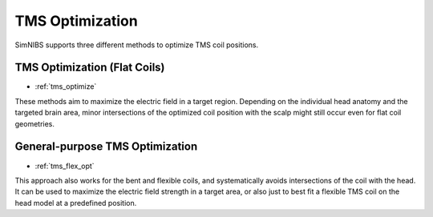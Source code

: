 .. _overview_tms_opt:


TMS Optimization
================

SimNIBS supports three different methods to optimize TMS coil positions.

.. image:: ../_static/gallery/tms_optimization.jpg
   :align: right
   :width: 40%
   :target: tms_optimization.html

TMS Optimization (Flat Coils)
-----------------------------

* :ref:`tms_optimize`
   
These methods aim to maximize the electric field in a target region. Depending on the individual head anatomy and the targeted brain area, minor intersections of the optimized coil position with the scalp might still occur even for flat coil geometries.

.. image:: ../_static/gallery/tms_optimization.jpg
   :align: right
   :width: 40%
   :target: tms_flex_opt.html

General-purpose TMS Optimization
--------------------------------
* :ref:`tms_flex_opt`

This approach also works for the bent and flexible coils, and systematically avoids intersections of the coil with the head. It can be used to maximize the electric field strength in a target area, or also just to best fit a flexible TMS coil on the head model at a predefined position.
